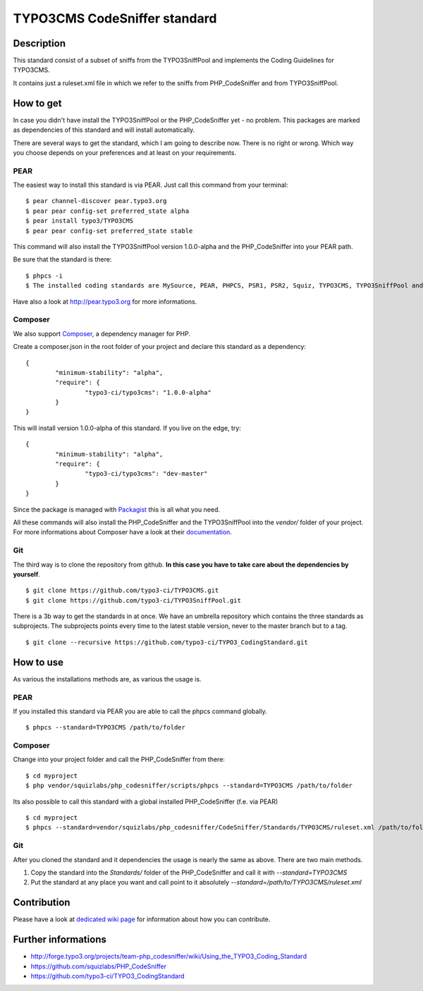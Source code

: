 =============================
TYPO3CMS CodeSniffer standard
=============================

Description
===========

This standard consist of a subset of sniffs from the TYPO3SniffPool and implements the Coding Guidelines for TYPO3CMS. 

It contains just a ruleset.xml file in which we refer to the sniffs from PHP_CodeSniffer and from TYPO3SniffPool.

How to get
==========

In case you didn't have install the TYPO3SniffPool or the PHP_CodeSniffer yet - no problem. This packages are marked as dependencies of this standard and will install automatically.

There are several ways to get the standard, which I am going to describe now. There is no right or wrong. Which way you choose depends on your preferences and at least on your requirements.


PEAR
----

The easiest way to install this standard is via PEAR. Just call this command from your terminal:
 
::
 
        $ pear channel-discover pear.typo3.org
        $ pear pear config-set preferred_state alpha
        $ pear install typo3/TYPO3CMS
        $ pear pear config-set preferred_state stable
 
This command will also install the TYPO3SniffPool version 1.0.0-alpha and the PHP_CodeSniffer into your PEAR path.

Be sure that the standard is there:

::

        $ phpcs -i
        $ The installed coding standards are MySource, PEAR, PHPCS, PSR1, PSR2, Squiz, TYPO3CMS, TYPO3SniffPool and Zend

Have also a look at http://pear.typo3.org for more informations.

Composer
--------

We also support `Composer <http://getcomposer.org/>`_, a dependency manager for PHP. 

Create a composer.json in the root folder of your project and declare this standard as a dependency:

::


        {
                "minimum-stability": "alpha",
                "require": {
                        "typo3-ci/typo3cms": "1.0.0-alpha"
                }
        }

This will install version 1.0.0-alpha of this standard. If you live on the edge, try:

::

        {
                "minimum-stability": "alpha",
                "require": {
                        "typo3-ci/typo3cms": "dev-master"
                }
        }

Since the package is managed with `Packagist <https://packagist.org>`_ this is all what you need.

All these commands will also install the PHP_CodeSniffer and the TYPO3SniffPool into the *vendor/* folder of your project. For more informations about Composer have a look at their `documentation <http://getcomposer.org/doc/00-intro.md>`_.

Git
---

The third way is to clone the repository from github. **In this case you have to take care about the dependencies by yourself**.

::
        
        $ git clone https://github.com/typo3-ci/TYPO3CMS.git
        $ git clone https://github.com/typo3-ci/TYPO3SniffPool.git

There is a 3b way to get the standards in at once. We have an umbrella repository which contains the three standards as subprojects. The subprojects points every time to the latest stable version, never to the master branch but to a tag.

::

        $ git clone --recursive https://github.com/typo3-ci/TYPO3_CodingStandard.git

How to use
==========

As various the installations methods are, as various the usage is.

PEAR
----

If you installed this standard via PEAR you are able to call the phpcs command globally.

::

        $ phpcs --standard=TYPO3CMS /path/to/folder

Composer
--------

Change into your project folder and call the PHP_CodeSniffer from there:

::
       
        $ cd myproject
        $ php vendor/squizlabs/php_codesniffer/scripts/phpcs --standard=TYPO3CMS /path/to/folder

Its also possible to call this standard with a global installed PHP_CodeSniffer (f.e. via PEAR)

::
        
        $ cd myproject
        $ phpcs --standard=vendor/squizlabs/php_codesniffer/CodeSniffer/Standards/TYPO3CMS/ruleset.xml /path/to/folder

Git
---

After you cloned the standard and it dependencies the usage is nearly the same as above. There are two main methods. 

1. Copy the standard into the *Standards/* folder of the PHP_CodeSniffer and call it with *--standard=TYPO3CMS*

2. Put the standard at any place you want and call point to it absolutely *--standard=/path/to/TYPO3CMS/ruleset.xml*

Contribution
============
Please have a look at `dedicated  wiki page <https://github.com/typo3-ci/TYPO3SniffPool/wiki#contribute>`_ for information about how you can contribute.

Further informations
====================

* http://forge.typo3.org/projects/team-php_codesniffer/wiki/Using_the_TYPO3_Coding_Standard
* https://github.com/squizlabs/PHP_CodeSniffer
* https://github.com/typo3-ci/TYPO3_CodingStandard
